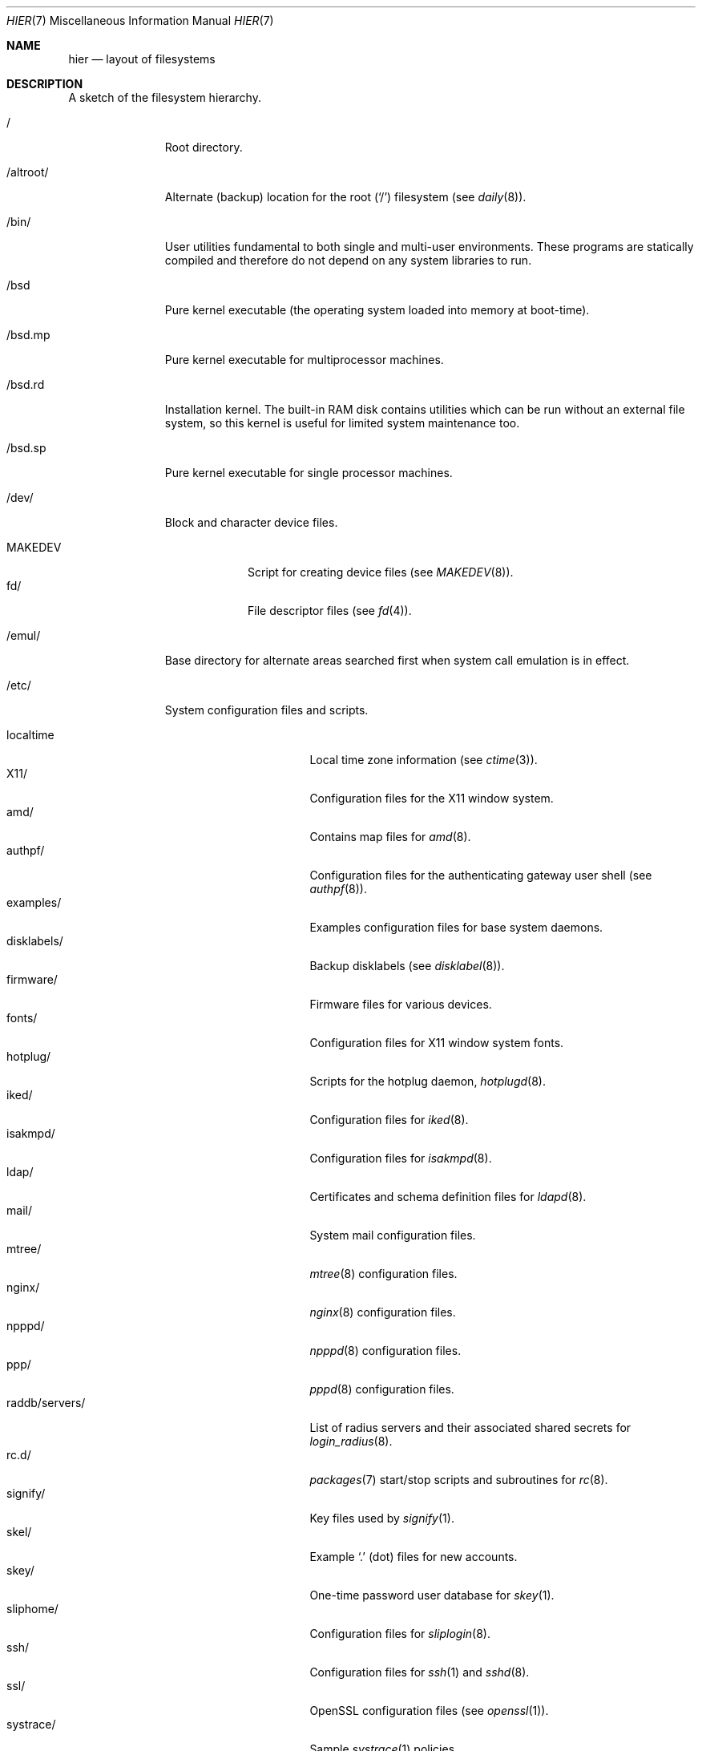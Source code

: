 .\"	$OpenBSD: hier.7,v 1.125 2014/07/15 09:27:04 ajacoutot Exp $
.\"	$NetBSD: hier.7,v 1.7 1994/11/30 19:07:10 jtc Exp $
.\"
.\" Copyright (c) 1990, 1993
.\"	The Regents of the University of California.  All rights reserved.
.\"
.\" Redistribution and use in source and binary forms, with or without
.\" modification, are permitted provided that the following conditions
.\" are met:
.\" 1. Redistributions of source code must retain the above copyright
.\"    notice, this list of conditions and the following disclaimer.
.\" 2. Redistributions in binary form must reproduce the above copyright
.\"    notice, this list of conditions and the following disclaimer in the
.\"    documentation and/or other materials provided with the distribution.
.\" 3. Neither the name of the University nor the names of its contributors
.\"    may be used to endorse or promote products derived from this software
.\"    without specific prior written permission.
.\"
.\" THIS SOFTWARE IS PROVIDED BY THE REGENTS AND CONTRIBUTORS ``AS IS'' AND
.\" ANY EXPRESS OR IMPLIED WARRANTIES, INCLUDING, BUT NOT LIMITED TO, THE
.\" IMPLIED WARRANTIES OF MERCHANTABILITY AND FITNESS FOR A PARTICULAR PURPOSE
.\" ARE DISCLAIMED.  IN NO EVENT SHALL THE REGENTS OR CONTRIBUTORS BE LIABLE
.\" FOR ANY DIRECT, INDIRECT, INCIDENTAL, SPECIAL, EXEMPLARY, OR CONSEQUENTIAL
.\" DAMAGES (INCLUDING, BUT NOT LIMITED TO, PROCUREMENT OF SUBSTITUTE GOODS
.\" OR SERVICES; LOSS OF USE, DATA, OR PROFITS; OR BUSINESS INTERRUPTION)
.\" HOWEVER CAUSED AND ON ANY THEORY OF LIABILITY, WHETHER IN CONTRACT, STRICT
.\" LIABILITY, OR TORT (INCLUDING NEGLIGENCE OR OTHERWISE) ARISING IN ANY WAY
.\" OUT OF THE USE OF THIS SOFTWARE, EVEN IF ADVISED OF THE POSSIBILITY OF
.\" SUCH DAMAGE.
.\"
.\"	@(#)hier.7	8.1 (Berkeley) 6/5/93
.\"
.Dd $Mdocdate: July 15 2014 $
.Dt HIER 7
.Os
.Sh NAME
.Nm hier
.Nd layout of filesystems
.Sh DESCRIPTION
A sketch of the filesystem hierarchy.
.Bl -tag -width "/altroot/"
.It /
Root directory.
.It /altroot/
Alternate (backup) location for the root
.Pq Sq /
filesystem
(see
.Xr daily 8 ) .
.It /bin/
User utilities fundamental to both single and multi-user environments.
These programs are statically compiled and therefore do not depend on any
system libraries to run.
.It /bsd
Pure kernel executable
(the operating system loaded into memory at boot-time).
.It /bsd.mp
Pure kernel executable
for multiprocessor machines.
.It /bsd.rd
Installation kernel.
The built-in RAM disk contains utilities which can be run
without an external file system, so this kernel is useful
for limited system maintenance too.
.It /bsd.sp
Pure kernel executable
for single processor machines.
.It /dev/
Block and character device files.
.Pp
.Bl -tag -width MAKEDEV -compact
.It MAKEDEV
Script for creating device files (see
.Xr MAKEDEV 8 ) .
.It fd/
File descriptor files (see
.Xr fd 4 ) .
.El
.It /emul/
Base directory for alternate areas searched first when system call
emulation is in effect.
.It /etc/
System configuration files and scripts.
.Pp
.Bl -tag -width "raddb/servers/" -compact
.It localtime
Local time zone information (see
.Xr ctime 3 ) .
.It X11/
Configuration files for the X11 window system.
.It amd/
Contains map files for
.Xr amd 8 .
.It authpf/
Configuration files for the authenticating gateway user shell (see
.Xr authpf 8 ) .
.It examples/
Examples configuration files for base system daemons.
.It disklabels/
Backup disklabels (see
.Xr disklabel 8 ) .
.It firmware/
Firmware files for various devices.
.It fonts/
Configuration files for X11 window system fonts.
.It hotplug/
Scripts for the hotplug daemon,
.Xr hotplugd 8 .
.It iked/
Configuration files for
.Xr iked 8 .
.It isakmpd/
Configuration files for
.Xr isakmpd 8 .
.It ldap/
Certificates and schema definition files for
.Xr ldapd 8 .
.It mail/
System mail configuration files.
.It mtree/
.Xr mtree 8
configuration files.
.It nginx/
.Xr nginx 8
configuration files.
.It npppd/
.Xr npppd 8
configuration files.
.It ppp/
.Xr pppd 8
configuration files.
.It raddb/servers/
List of radius servers and their associated shared secrets for
.Xr login_radius 8 .
.It rc.d/
.Xr packages 7
start/stop scripts and subroutines for
.Xr rc 8 .
.It signify/
Key files used by
.Xr signify 1 .
.It skel/
Example
.Sq .\&
(dot) files for new accounts.
.It skey/
One-time password user database for
.Xr skey 1 .
.It sliphome/
Configuration files for
.Xr sliplogin 8 .
.It ssh/
Configuration files for
.Xr ssh 1
and
.Xr sshd 8 .
.It ssl/
OpenSSL configuration files (see
.Xr openssl 1 ) .
.It systrace/
Sample
.Xr systrace 1
policies.
.El
.It /home/
Default location for user home directories.
.It /mnt/
Empty directory commonly used by
system administrators as a temporary mount point.
.It /root/
Default home directory for the superuser.
.It /sbin/
System programs and administration utilities
fundamental to both single and multi-user environments.
These programs are statically compiled and therefore do not depend on any
system libraries to run.
.It /tmp/
Temporary files that are
.Em not
preserved between system reboots.
Periodically cleaned by
.Xr daily 8 .
.It /usr/
Contains the majority of user utilities and applications.
.Pp
.Bl -tag -width "xenocara/" -compact
.It X11R6/
Files required for the X11 window system.
.Pp
.Bl -tag -width "include/" -compact
.It bin/
X11 binaries.
.It include/
X11-specific C include files.
.It lib/
X11 archive libraries.
.Pp
.Bl -tag -width "pkgconfig/" -compact
.It X11/
Default configuration files for X11 and companion applications.
.It modules/
Various libraries and drivers for the X11 window system.
.It pkgconfig/
Package metadata for
.Xr pkg-config 1 .
.It xorg/
Data files used by the X server.
.El
.Pp
.It man/
X11 manual pages.
.It share/
Architecture independent data files.
.El
.Pp
.It bin/
Common utilities, programming tools, and applications.
.It games/
Useful and semi-frivolous programs.
.It include/
Standard C include files.
.Pp
.Bl -tag -width "libmilter/" -compact
.It arpa/
C include files for Internet service protocols.
.It crypto/
C include files for the cryptographic libraries.
.It ddb/
C include files for the kernel debugger (see
.Xr ddb 4 ) .
.It dev/
Device-specific C include files.
.It g++/
Include files for the GNU C++ compiler.
.It isofs/
C include files for the ISO standard file systems (currently only cd9660).
.It libmilter/
C include files for the
.Xr sendmail 8
mail filter API.
.It machine/
Machine specific C include files.
.It miscfs/
C include files for miscellaneous file systems.
.It net/
Miscellaneous network C include files.
.It net80211/
C include files for 802.11 wireless networking.
.It netinet/
C include files for Internet standard protocols (see
.Xr inet 4 ) .
.It netinet6/
C include files for Internet protocol version 6 (see
.Xr inet6 4 ) .
.It netmpls/
C include files for the MPLS protocol.
.It nfs/
C include files for NFS (Network File System).
.It objc/
C include files for GNU Objective-C.
.It openssl/
C include files for the OpenSSL library (see
.Xr ssl 8 ) .
.It protocols/
C include files for Berkeley service protocols.
.It readline/
C include files for the
.Xr readline 3
library.
.It rpc/
C include files for remote procedure calling (see
.Xr rpc 5 ) .
.It rpcsvc/
C include files for rpcsvc.
.It scsi/
SCSI-specific C include files.
.It sys/
System C include files (kernel data structures).
.It ufs/
C include files for UFS (the U-word File System).
.It uvm/
C include files for the virtual memory interface.
.El
.Pp
.It lib/
System libraries.
See
.Xr intro 3
for a description of library types.
.It libdata/
Miscellaneous utility data files.
.Pp
.Bl -tag -width "ldscripts/" -compact
.It cvs/
Placeholder for user contributed
.Xr cvs 1
code/scripts.
.It ldscripts/
ELF linker scripts.
.It perl5/
Data files for
.Xr perl 1 .
.El
.Pp
.It libexec/
System daemons and utilities (executed by other programs).
.Pp
.Bl -tag -width "cvs/contrib/" -compact
.It auth/
Login scripts used to authenticate users (for
.Bx
Authentication).
.It cvs/contrib/
User contributed
.Xr cvs 1
scripts.
.It lpr/
Contains the lpf filter for
.Xr lpd 8 .
.It sendmail/
Contains the
.Xr sendmail 8
binary.
.It sm.bin/
Binaries to be run by
.Xr smrsh 8 .
.It smtpd/
Binaries related to
.Xr smtpd 8 .
.El
.Pp
.It lkm/
Loadable kernel modules.
.It local/
Local executables, libraries, etc.
.It mdec/
Boot-related executables.
.It obj/
Architecture specific target tree produced by building the
.Pa /usr/src
tree.
.It ports/
The
.Ox
ports collection (see
.Xr ports 7 ) .
.It sbin/
System daemons and utilities (executed by users).
.It share/
Architecture independent data files.
.Pp
.Bl -tag -width "vi/catalog/" -compact
.It calendar/
Variety of pre-fab calendar files (see
.Xr calendar 1 ) .
.It dict/
Word lists (see
.Xr look 1
and
.Xr spell 1 ) .
.Pp
.Bl -tag -width propernames -compact
.It american
Spellings preferred in American usage.
.It british
Spellings preferred in British usage.
.It eign
List of common words.
.It propernames
List of proper names.
.It stop
Forms that would otherwise be derivable by
.Xr spell 1
from words in the other files in
.Pa /usr/share/dict ,
but should not be accepted.
.It web2
Words from Webster's 2nd International.
.It web2a
Additional words from Webster's.
.It words
Common words.
.It papers/
Reference databases.
.It special/
Custom word lists.
.El
.Pp
.It doc/
Miscellaneous documentation.
.Pp
.Bl -tag -width html/ -compact
.It html/
HTML documentation.
.It mg/
Tutorial for the
.Xr mg 1
editor.
.El
.Pp
.It games/
ASCII text files used by various games.
.It info/
Texinfo source files.
.It lkm/
Example source code implementing several lkm module types (see
.Xr lkm 4 ) .
.It locale/
Locales for multi-language support.
.It man/
Manual pages.
.Pp
.Bl -tag -width man3p/ -compact
.It man1/
General commands (tools and utilities).
.It man2/
System calls and error numbers.
.It man3/
Libraries.
.It man3p/
.Xr perl 1
programmers' reference guide.
.It man4/
Special files and hardware support.
.It man5/
File formats.
.It man6/
Games.
.It man7/
Miscellaneous.
.It man8/
System maintenance and operation commands.
.It man9/
Kernel internals.
.El
.Pp
.It misc/
Miscellaneous system-wide ASCII text files.
.Pp
.Bl -tag -width terminfo.db -compact
.It termcap
Terminal characteristics database (see
.Xr termcap 5 ) .
.It termcap.db
Hash database file containing terminal descriptions (see
.Xr cap_mkdb 1 ) .
.It terminfo.db
Terminal information database.
.It pcvtfonts/
Additional i386 console fonts.
.El
.Pp
.It mk/
Templates for
.Xr make 1 .
.It nls/
National Language Support (NLS) catalogs.
.It sendmail/
Example files for
.Xr sendmail 8 .
.It snmp/
Data files for
.Xr snmpd 8 .
.Pp
.Bl -tag -width mibs/ -compact
.It mibs/
Management Information Base (MIB) definitions.
.El
.Pp
.It sysmerge/
.Xr sysmerge 8
checksum files.
.Pp
.It tabset/
Tab description files for a variety of terminals; used in
the termcap file (see
.Xr termcap 5 ) .
.It texinfo/
Templates for
.Xr texinfo 5 .
.It vi/catalog/
Catalog files for the
.Xr vi 1
text editor.
.It zoneinfo/
Time zone configuration information (see
.Xr tzfile 5 ) .
.El
.Pp
.It src/
.Bx
and/or local source files.
.Pp
.Bl -tag -width "usr.sbin/" -compact
.It bin/
Source for files in
.Pa /bin .
.It distrib/
Source for making distribution sets.
.It etc/
Source for files in
.Pa /etc .
.It games/
Source for files in
.Pa /usr/games .
.It gnu/
Source for files under GPL or other restrictive licenses.
.It include/
Source for files in
.Pa /usr/include .
.It lib/
Source for files in
.Pa /usr/lib .
.It libexec/
Source for files in
.Pa /usr/libexec .
.It regress/
Regress framework.
.It sbin/
Source for files in
.Pa /sbin .
.It share/
Source for files in
.Pa /usr/share .
.It sys/
Kernel source files.
.It usr.bin/
Source for files in
.Pa /usr/bin .
.It usr.sbin/
Source for files in
.Pa /usr/sbin .
.El
.Pp
.It xenocara/
Source for the X11 window system.
.Pp
.It xobj/
Architecture specific target tree produced by building the
.Pa /usr/xenocara
tree.
.El
.It /var/
Multi-purpose log, temporary, transient, and spool files.
.Pp
.Bl -tag -width "account" -compact
.It account/
System accounting files.
.Pp
.Bl -tag -width Fl -compact
.It acct
Execution accounting file (see
.Xr acct 5 ) .
.El
.Pp
.It audit/
Audit logs.
.It authpf/
PID file for
.Xr authpf 8 .
.It backups/
Miscellaneous backup files.
.It cache/
Data cached for programs.
.It crash/
Crash dumps written by
.Xr savecore 8 .
.It cron/
Spools and configuration files for
.Xr cron 8
and
.Xr at 1 .
.Pp
.Bl -tag -width Fl -compact
.It atjobs/
.Xr at 1
jobs.
.It tabs/
Individual
.Xr crontab 1
files.
.El
.Pp
.It db/
Miscellaneous, automatically generated system-specific database files.
.It empty/
Generic
.Xr chroot 2
directory.
.It games/
Miscellaneous game status and log files.
.It log/
Miscellaneous system log files.
.Pp
.Bl -tag -width Fl -compact
.It wtmp
Login/logout log (see
.Xr wtmp 5 ) .
.It rdist/
Log files for
.Xr rdist 1 .
.El
.Pp
.It mail/
User mailbox files.
.It named/
Chroot directory for
.Xr named 8 .
.It nsd/
Database and zone files for
.Xr nsd 8 .
.It quotas/
Filesystem quota information files.
.It run/
System information files describing various info about the
system since it was booted.
.Pp
.Bl -tag -width Fl -compact
.It utmp
Database of current users (see
.Xr utmp 5 ) .
.It sudo/
Timestamps for
.Xr sudo 8 .
.El
.Pp
.It spool/
Miscellaneous printer and mail system spooling directories.
.Pp
.Bl -tag -width "clientmqueue/" -compact
.It clientmqueue/
Mail messages waiting to be processed by the sendmail clientmqueue helper
task (see
.Xr sendmail 8 ) .
.It ftp/
Commonly ~ftp; the anonymous ftp root directory.
.It lock/
Lock files for utilities such as
.Xr tip 1 .
.It mqueue/
Undelivered mail queue (see
.Xr sendmail 8 ) .
.It output/
Line printer spooling directories.
.It smtpd/
Mail spool for
.Xr smtpd 8 .
.It uucp/
uucp spool directory.
.It uucppublic/
Commonly ~uucp; public uucp temporary directory.
.El
.Pp
.It tmp/
Temporary files that are kept between system reboots.
Periodically cleaned by
.Xr daily 8 .
.It unbound/
Configuration files for
.Xr unbound 8 .
.It www/
ServerRoot point for
.Xr nginx 8 .
.It yp/
Files for the
.Xr yp 8
subsystem.
.El
.El
.Sh SEE ALSO
.Xr apropos 1 ,
.Xr find 1 ,
.Xr locate 1 ,
.Xr whatis 1 ,
.Xr whereis 1 ,
.Xr which 1
.Sh HISTORY
A
.Nm
manual page appeared in
.At v7 .
